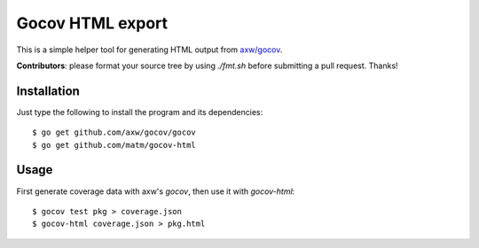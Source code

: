 Gocov HTML export
=================

This is a simple helper tool for generating HTML output from `axw/gocov`_.

.. _axw/gocov: https://github.com/axw/gocov

**Contributors**: please format your source tree by using `./fmt.sh` before submitting a pull request. Thanks!

Installation
------------

Just type the following to install the program and its dependencies::

    $ go get github.com/axw/gocov/gocov
    $ go get github.com/matm/gocov-html

Usage
-----

First generate coverage data with axw's `gocov`, then use it with `gocov-html`::

    $ gocov test pkg > coverage.json
    $ gocov-html coverage.json > pkg.html
